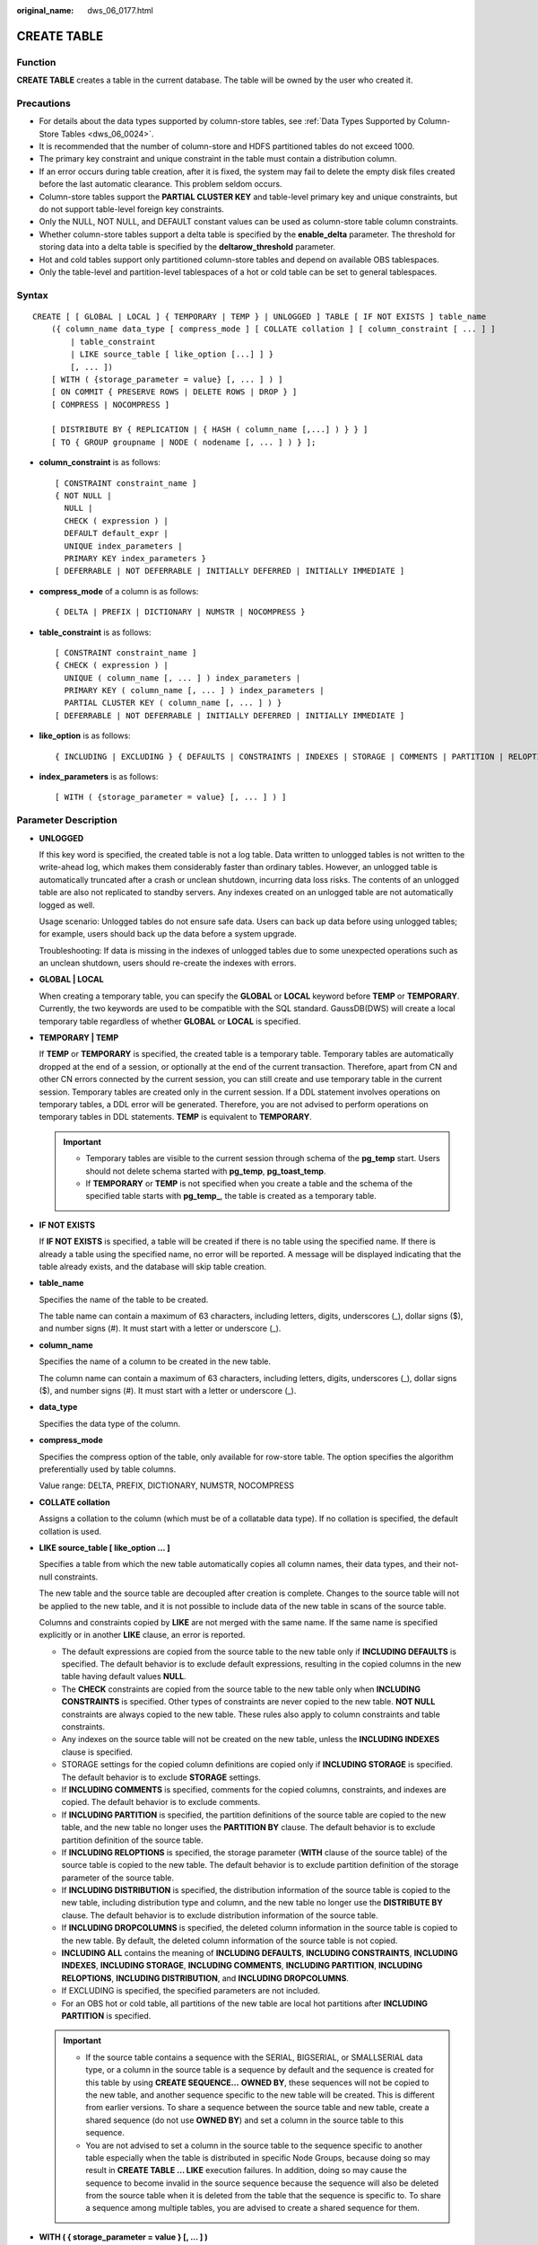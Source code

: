 :original_name: dws_06_0177.html

.. _dws_06_0177:

CREATE TABLE
============

Function
--------

**CREATE TABLE** creates a table in the current database. The table will be owned by the user who created it.

Precautions
-----------

-  For details about the data types supported by column-store tables, see :ref:`Data Types Supported by Column-Store Tables <dws_06_0024>`.
-  It is recommended that the number of column-store and HDFS partitioned tables do not exceed 1000.
-  The primary key constraint and unique constraint in the table must contain a distribution column.
-  If an error occurs during table creation, after it is fixed, the system may fail to delete the empty disk files created before the last automatic clearance. This problem seldom occurs.
-  Column-store tables support the **PARTIAL CLUSTER KEY** and table-level primary key and unique constraints, but do not support table-level foreign key constraints.
-  Only the NULL, NOT NULL, and DEFAULT constant values can be used as column-store table column constraints.
-  Whether column-store tables support a delta table is specified by the **enable_delta** parameter. The threshold for storing data into a delta table is specified by the **deltarow_threshold** parameter.
-  Hot and cold tables support only partitioned column-store tables and depend on available OBS tablespaces.
-  Only the table-level and partition-level tablespaces of a hot or cold table can be set to general tablespaces.

Syntax
------

::

   CREATE [ [ GLOBAL | LOCAL ] { TEMPORARY | TEMP } | UNLOGGED ] TABLE [ IF NOT EXISTS ] table_name
       ({ column_name data_type [ compress_mode ] [ COLLATE collation ] [ column_constraint [ ... ] ]
           | table_constraint
           | LIKE source_table [ like_option [...] ] }
           [, ... ])
       [ WITH ( {storage_parameter = value} [, ... ] ) ]
       [ ON COMMIT { PRESERVE ROWS | DELETE ROWS | DROP } ]
       [ COMPRESS | NOCOMPRESS ]

       [ DISTRIBUTE BY { REPLICATION | { HASH ( column_name [,...] ) } } ]
       [ TO { GROUP groupname | NODE ( nodename [, ... ] ) } ];

-  **column_constraint** is as follows:

   ::

      [ CONSTRAINT constraint_name ]
      { NOT NULL |
        NULL |
        CHECK ( expression ) |
        DEFAULT default_expr |
        UNIQUE index_parameters |
        PRIMARY KEY index_parameters }
      [ DEFERRABLE | NOT DEFERRABLE | INITIALLY DEFERRED | INITIALLY IMMEDIATE ]

-  **compress_mode** of a column is as follows:

   ::

      { DELTA | PREFIX | DICTIONARY | NUMSTR | NOCOMPRESS }

-  **table_constraint** is as follows:

   ::

      [ CONSTRAINT constraint_name ]
      { CHECK ( expression ) |
        UNIQUE ( column_name [, ... ] ) index_parameters |
        PRIMARY KEY ( column_name [, ... ] ) index_parameters |
        PARTIAL CLUSTER KEY ( column_name [, ... ] ) }
      [ DEFERRABLE | NOT DEFERRABLE | INITIALLY DEFERRED | INITIALLY IMMEDIATE ]

-  **like_option** is as follows:

   ::

      { INCLUDING | EXCLUDING } { DEFAULTS | CONSTRAINTS | INDEXES | STORAGE | COMMENTS | PARTITION | RELOPTIONS | DISTRIBUTION | DROPCOLUMNS | ALL }

-  **index_parameters** is as follows:

   ::

      [ WITH ( {storage_parameter = value} [, ... ] ) ]

Parameter Description
---------------------

-  **UNLOGGED**

   If this key word is specified, the created table is not a log table. Data written to unlogged tables is not written to the write-ahead log, which makes them considerably faster than ordinary tables. However, an unlogged table is automatically truncated after a crash or unclean shutdown, incurring data loss risks. The contents of an unlogged table are also not replicated to standby servers. Any indexes created on an unlogged table are not automatically logged as well.

   Usage scenario: Unlogged tables do not ensure safe data. Users can back up data before using unlogged tables; for example, users should back up the data before a system upgrade.

   Troubleshooting: If data is missing in the indexes of unlogged tables due to some unexpected operations such as an unclean shutdown, users should re-create the indexes with errors.

-  **GLOBAL \| LOCAL**

   When creating a temporary table, you can specify the **GLOBAL** or **LOCAL** keyword before **TEMP** or **TEMPORARY**. Currently, the two keywords are used to be compatible with the SQL standard. GaussDB(DWS) will create a local temporary table regardless of whether **GLOBAL** or **LOCAL** is specified.

-  **TEMPORARY \| TEMP**

   If **TEMP** or **TEMPORARY** is specified, the created table is a temporary table. Temporary tables are automatically dropped at the end of a session, or optionally at the end of the current transaction. Therefore, apart from CN and other CN errors connected by the current session, you can still create and use temporary table in the current session. Temporary tables are created only in the current session. If a DDL statement involves operations on temporary tables, a DDL error will be generated. Therefore, you are not advised to perform operations on temporary tables in DDL statements. **TEMP** is equivalent to **TEMPORARY**.

   .. important::

      -  Temporary tables are visible to the current session through schema of the **pg_temp** start. Users should not delete schema started with **pg_temp**, **pg_toast_temp**.
      -  If **TEMPORARY** or **TEMP** is not specified when you create a table and the schema of the specified table starts with **pg_temp\_**, the table is created as a temporary table.

-  **IF NOT EXISTS**

   If **IF NOT EXISTS** is specified, a table will be created if there is no table using the specified name. If there is already a table using the specified name, no error will be reported. A message will be displayed indicating that the table already exists, and the database will skip table creation.

-  **table_name**

   Specifies the name of the table to be created.

   The table name can contain a maximum of 63 characters, including letters, digits, underscores (_), dollar signs ($), and number signs (#). It must start with a letter or underscore (_).

-  **column_name**

   Specifies the name of a column to be created in the new table.

   The column name can contain a maximum of 63 characters, including letters, digits, underscores (_), dollar signs ($), and number signs (#). It must start with a letter or underscore (_).

-  **data_type**

   Specifies the data type of the column.

-  **compress_mode**

   Specifies the compress option of the table, only available for row-store table. The option specifies the algorithm preferentially used by table columns.

   Value range: DELTA, PREFIX, DICTIONARY, NUMSTR, NOCOMPRESS

-  **COLLATE collation**

   Assigns a collation to the column (which must be of a collatable data type). If no collation is specified, the default collation is used.

-  **LIKE source_table [ like_option ... ]**

   Specifies a table from which the new table automatically copies all column names, their data types, and their not-null constraints.

   The new table and the source table are decoupled after creation is complete. Changes to the source table will not be applied to the new table, and it is not possible to include data of the new table in scans of the source table.

   Columns and constraints copied by **LIKE** are not merged with the same name. If the same name is specified explicitly or in another **LIKE** clause, an error is reported.

   -  The default expressions are copied from the source table to the new table only if **INCLUDING DEFAULTS** is specified. The default behavior is to exclude default expressions, resulting in the copied columns in the new table having default values **NULL**.
   -  The **CHECK** constraints are copied from the source table to the new table only when **INCLUDING CONSTRAINTS** is specified. Other types of constraints are never copied to the new table. **NOT NULL** constraints are always copied to the new table. These rules also apply to column constraints and table constraints.
   -  Any indexes on the source table will not be created on the new table, unless the **INCLUDING INDEXES** clause is specified.
   -  STORAGE settings for the copied column definitions are copied only if **INCLUDING STORAGE** is specified. The default behavior is to exclude **STORAGE** settings.
   -  If **INCLUDING COMMENTS** is specified, comments for the copied columns, constraints, and indexes are copied. The default behavior is to exclude comments.
   -  If **INCLUDING PARTITION** is specified, the partition definitions of the source table are copied to the new table, and the new table no longer uses the **PARTITION BY** clause. The default behavior is to exclude partition definition of the source table.
   -  If **INCLUDING RELOPTIONS** is specified, the storage parameter (**WITH** clause of the source table) of the source table is copied to the new table. The default behavior is to exclude partition definition of the storage parameter of the source table.
   -  If **INCLUDING DISTRIBUTION** is specified, the distribution information of the source table is copied to the new table, including distribution type and column, and the new table no longer use the **DISTRIBUTE BY** clause. The default behavior is to exclude distribution information of the source table.
   -  If **INCLUDING DROPCOLUMNS** is specified, the deleted column information in the source table is copied to the new table. By default, the deleted column information of the source table is not copied.
   -  **INCLUDING ALL** contains the meaning of **INCLUDING DEFAULTS**, **INCLUDING CONSTRAINTS**, **INCLUDING INDEXES**, **INCLUDING STORAGE**, **INCLUDING COMMENTS**, **INCLUDING PARTITION**, **INCLUDING RELOPTIONS**, **INCLUDING DISTRIBUTION**, and **INCLUDING DROPCOLUMNS**.
   -  If EXCLUDING is specified, the specified parameters are not included.
   -  For an OBS hot or cold table, all partitions of the new table are local hot partitions after **INCLUDING PARTITION** is specified.

   .. important::

      -  If the source table contains a sequence with the SERIAL, BIGSERIAL, or SMALLSERIAL data type, or a column in the source table is a sequence by default and the sequence is created for this table by using **CREATE SEQUENCE...** **OWNED BY**, these sequences will not be copied to the new table, and another sequence specific to the new table will be created. This is different from earlier versions. To share a sequence between the source table and new table, create a shared sequence (do not use **OWNED BY**) and set a column in the source table to this sequence.
      -  You are not advised to set a column in the source table to the sequence specific to another table especially when the table is distributed in specific Node Groups, because doing so may result in **CREATE TABLE ... LIKE** execution failures. In addition, doing so may cause the sequence to become invalid in the source sequence because the sequence will also be deleted from the source table when it is deleted from the table that the sequence is specific to. To share a sequence among multiple tables, you are advised to create a shared sequence for them.

-  **WITH ( { storage_parameter = value } [, ... ] )**

   Specifies an optional storage parameter for a table or an index.

   .. note::

      Using Numeric of any precision to define column, specifies precision p and scale s. When precision and scale are not specified, the input will be displayed.

   The description of parameters is as follows:

   -  FILLFACTOR

      The fillfactor of a table is a percentage between 10 and 100. 100 (complete packing) is the default value. When a smaller fillfactor is specified, **INSERT** operations pack table pages only to the indicated percentage. The remaining space on each page is reserved for updating rows on that page. This gives **UPDATE** a chance to place the updated copy of a row on the same page, which is more efficient than placing it on a different page. For a table whose records are never updated, setting the fillfactor to 100 (complete packing) is the appropriate choice, but in heavily updated tables smaller fillfactors are appropriate. The parameter has no meaning for column-based tables.

      Value range: 10-100

   -  ORIENTATION

      Specifies the storage mode (row-store, column-store) for table data. This parameter cannot be modified once it is set.

      Valid value:

      -  **ROW** indicates that table data is stored in rows.

         **ROW** applies to OLTP service, which has many interactive transactions. An interaction involves many columns in the table. Using ROW can improve the efficiency.

      -  **COLUMN** indicates that the data is stored in columns.

         **COLUMN** applies to the data warehouse service, which has a large amount of aggregation computing, and involves a few column operations.

      Default value:

      If an ordinary tablespace is specified, the default is **ROW**.

   -  COMPRESSION

      Specifies the compression level of the table data. It determines the compression ratio and time. Generally, the higher the level of compression, the higher the ratio, the longer the time, and the lower the level of compression, the lower the ratio, the shorter the time. The actual compression ratio depends on the distribution characteristics of loading table data.

      Valid value:

      -  The valid values for column-store tables are **YES**/**NO** and **LOW**/**MIDDLE**/**HIGH**, and the default is **LOW**.
      -  The valid values for row-store tables are **YES** and **NO**, and the default is **NO**.

         .. note::

            -  The row-store table compression function is not put into commercial use. To use this function, contact technical support.

      GaussDB(DWS) provides the following compression algorithms:

      .. table:: **Table 1** Compression algorithms for column-based storage

         +-------------+--------------------------------------------------------+--------------------------------------+---------------------------------------------------------+
         | COMPRESSION | NUMERIC                                                | STRING                               | INT                                                     |
         +=============+========================================================+======================================+=========================================================+
         | LOW         | Delta compression + RLE compression                    | LZ4 compression                      | Delta compression (RLE is optional.)                    |
         +-------------+--------------------------------------------------------+--------------------------------------+---------------------------------------------------------+
         | MIDDLE      | Delta compression + RLE compression + LZ4 compression  | dict compression or LZ4 compression  | Delta compression or LZ4 compression (RLE is optional)  |
         +-------------+--------------------------------------------------------+--------------------------------------+---------------------------------------------------------+
         | HIGH        | Delta compression + RLE compression + zlib compression | dict compression or zlib compression | Delta compression or zlib compression (RLE is optional) |
         +-------------+--------------------------------------------------------+--------------------------------------+---------------------------------------------------------+

   -  COMPRESSLEVEL

      Specifies the compression level of the table data. It determines the compression ratio and time. This divides a compression level into sublevels, providing you with more choices for compression rate and duration. As the value becomes greater, the compression rate becomes higher and duration longer at the same compression level. The parameter is only valid for column-store table.

      Value range: 0 to 3. The default value is **0**.

   -  MAX_BATCHROW

      Specifies the maximum of a storage unit during data loading process. The parameter is only valid for column-store table.

      Value range: 10000 to 60000

      Default value: **60000**

      .. note::

         When a column-store table is imported, the following error is reported: **cu.cpp: 249: The parameter destMax is equal to zero or larger than the macro: SECUREC_STRING_MAX_LEN.**

         If the error persists after the statement or sorting is adjusted, change the maximum number of records in a storage unit from 60,000 to 30,000 by setting **MAX_BATCHROW**.

   -  PARTIAL_CLUSTER_ROWS

      Specifies the number of records to be partial cluster stored during data loading process. The parameter is only valid for column-store table.

      Value range: 600000 to 2147483647

   -  enable_delta

      Specifies whether to enable delta tables in column-store tables. The parameter is only valid for column-store tables.

      Default value: **off**

   -  DELTAROW_THRESHOLD

      Specifies the upper limit of to-be-imported rows for triggering the data import to a delta table when data is to be imported to a column-store table. This parameter takes effect only if the **enable_delta** table parameter is set to **on**. The parameter is only valid for column-store table.

      The value ranges from **0** to **60000**. The default value is **6000**.

   -  COLVERSION

      Specifies the version of the column-store format. You can switch between different storage formats.

      Valid value:

      **1.0**: Each column in a column-store table is stored in a separate file. The file name is **relfilenode.C1.0**, **relfilenode.C2.0**, **relfilenode.C3.0**, or similar.

      **2.0**: All columns of a column-store table are combined and stored in a file. The file is named **relfilenode.C1.0**.

      Default value: **2.0**

      The value of **COLVERSION** can only be set to **2.0** for OBS hot and cold tables.

      .. note::

         -  For clusters of version 8.1.0, the default value of this parameter is **1.0**. For clusters of version 8.1.1 or later, the default value of this parameter is **2.0**. If the cluster version is upgraded from 8.1.0 to 8.1.1 or later, the default value of this parameter changes from **1.0** to **2.0**.
         -  When creating a column-store table, set **COLVERSION** to **2.0**. Compared with the **1.0** storage format, the performance is significantly improved:

            #. The time required for creating a column-store wide table is significantly reduced.
            #. In the Roach data backup scenario, the backup time is significantly reduced.
            #. The build and catch up time is greatly reduced.
            #. The occupied disk space decreases significantly.

   -  COLD_TABLESPACE

      Specifies the OBS tablespace for the cold partitions in a hot or cold table. This parameter is available only to partitioned column-store tables and cannot be modified. It must be used together with **storage_policy**.

      Valid value: a valid OBS tablespace name

   -  STORAGE_POLICY

      Specifies the hot and cold partition switching policy. This parameter is supported only by hot and cold tables. This parameter must be used together with **cold_tablespace**.

      Value range: *Cold and hot switchover policy name*:*Cold and hot switchover threshold*. Currently, only LMT and HPN policies are supported. LMT indicates that the switchover is performed based on the last update time of partitions. HPN indicates the switchover is performed based on a fixed number of reserved hot partitions.

      -  **LMT:[**\ *day*\ **]**: Switch the hot partition data that is not updated in the last *[day]* days to the OBS tablespace as cold partition data. *[day]* is an integer ranging from 0 to 36500, in days.
      -  **HPN:[**\ *hot_partition_num*\ **]**: [*hot_partition_num*] indicates the number of hot partitions (with data) to be retained. The rule is to find the maximum sequence ID of the partitions with data. The partitions without data whose sequence ID is greater than the maximum sequence ID are hot partitions, and [*hot_partition_num*] partitions are retained as hot partitions in descending order according to the sequence ID. A partition whose sequence ID is smaller than the minimum sequence ID of the retained hot partition is a cold partition. During hot and cold partition switchover, data needs to be migrated to the OBS tablespace. *[hot_partition_num]* is an integer ranging from 0 to 1600.

      .. note::

         The hybrid data warehouse (standalone) does not support cold and hot partition switchover.

   -  SKIP_FPI_HINT

      Indicates whether to skip the hint bits operation when the full-page writes (FPW) log needs to be written during sequential scanning.

      Default value: **false**

      .. note::

         If **SKIP_FPI_HINT** is set to **true** and the checkpoint operation is performed on a table, no Xlog will be generated when the table is sequentially scanned. This applies to intermediate tables that are queried less frequently, reducing the size of Xlogs and improving query performance.

-  **ON COMMIT { PRESERVE ROWS \| DELETE ROWS \| DROP }**

   **ON COMMIT** determines what to do when you commit a temporary table creation operation. The three options are as follows. Currently, only **PRESERVE ROWS** and **DELETE ROWS** can be used.

   -  **PRESERVE ROWS** (Default): No special action is taken at the ends of transactions. The temporary table and its table data are unchanged.
   -  **DELETE ROWS**: All rows in the temporary table will be deleted at the end of each transaction block.
   -  **DROP**: The temporary table will be dropped at the end of the current transaction block.

-  **COMPRESS \| NOCOMPRESS**

   If you specify **COMPRESS** in the **CREATE TABLE** statement, the compression feature is triggered in the case of a bulk **INSERT** operation. If this feature is enabled, a scan is performed for all tuple data within the page to generate a dictionary and then the tuple data is compressed and stored. If **NOCOMPRESS** is specified, the table is not compressed.

   Default value: **NOCOMPRESS**, tuple data is not compressed before storage.

-  **DISTRIBUTE BY**

   Specifies how the table is distributed or replicated between DNs.

   Valid value:

   -  **REPLICATION**: Each row in the table exists on all DNs, that is, each DN has complete table data.
   -  **HASH (column_name)**: Each row of the table will be placed into all the DNs based on the hash value of the specified column.

      .. note::

         -  When **DISTRIBUTE BY HASH (column_name)** is specified, the primary key and its unique index must contain the **column_name** column.
         -  When **DISTRIBUTE BY HASH (column_name)** in a referenced table is specified, the foreign key of the reference table must contain the **column_name** column.
         -  The hybrid data warehouse (standalone) has only one DN. Therefore, the distribution rule is ignored and cannot be modified.

   Default value: **HASH(column_name)**, the key column of **column_name** (if any) or the column of distribution column supported by first data type.

   **column_name** supports the following data types:

   -  Integer types: TINYINT, SMALLINT, INT, BIGINT, and NUMERIC/DECIMAL
   -  Character types: CHAR, BPCHAR, VARCHAR, VARCHAR2, NVARCHAR2, and TEXT
   -  Date/time types: DATE, TIME, TIMETZ, TIMESTAMP, TIMESTAMPTZ, INTERVAL, and SMALLDATETIME

   .. note::

      When you create a table, the choices of distribution keys and partition keys have major impact on SQL query performance. Therefore, choosing proper distribution column and partition key with strategies.

      -  Selecting an Appropriate Distribution Column

         In the data distributed table using Hash, an appropriate distributed array should be used to distribute and store data on multiple DNs evenly, preventing data skew (uneven data distribution across several DNs). Determine the proper distribution column based on the following principles:

         #. Determine whether data is skewed.

            Connect to the database and run the following statements to check the number of tuples on each DN: Replace *tablename* with the actual name of the table to be analyzed.

            .. code-block::

               SELECT a.count,b.node_name FROM (SELECT count(*) AS count,xc_node_id FROM tablename GROUP BY xc_node_id) a, pgxc_node b WHERE a.xc_node_id=b.node_id ORDER BY a.count DESC;

            If tuple numbers vary greatly (several times or tenfold) in each DN, a data skew occurs. Change the data distribution key based on the following principles:

         #. Run the ALTER TABLE statement to adjust the distribution column. The rules for selecting a distribution column are as follows:

            The column value of the distribution column should be discrete so that data can be evenly distributed on each DN. For example, you are advised to select the primary key of a table as the distribution column, and the ID card number as the distribution column in a personnel information table.

            With the above principles met, you can select join conditions as distribution keys so that join tasks can be pushed down to DNs, reducing the amount of data transferred between the DNs.

      -  Selecting appropriate partition keys

         In range partitioning, the table is partitioned into ranges defined by a key column or set of columns, with no overlap between the ranges of values assigned to different partitions. Each range has a dedicated partition for data storage.

         Modify partition keys to make the query result stored in the same or least partitions (partition pruning). Obtaining consecutive I/O to improve the query performance.

         In actual services, time is used to filter query objects. Therefore, you can use time as a partition key, and change the key value based on the total data volume and single data query volume.

-  **TO { GROUP groupname \| NODE ( nodename [, ... ] ) }**

   **TO GROUP** specifies the Node Group in which the table is created. Currently, it cannot be used for HDFS tables. **TO NODE** is used for internal scale-out tools.

-  **CONSTRAINT constraint_name**

   Specifies a name for a column or table constraint. The optional constraint clauses specify constraints that new or updated rows must satisfy for an insert or update operation to succeed.

   There are two ways to define constraints:

   -  A column constraint is defined as part of a column definition, and it is bound to a particular column.
   -  A table constraint is not bound to any particular columns but can apply to more than one column.

-  **NOT NULL**

   Indicates that the column is not allowed to contain **NULL** values.

-  **NULL**

   The column is allowed to contain **NULL** values. This is the default setting.

   This clause is only provided for compatibility with non-standard SQL databases. You are advised not to use this clause.

-  **CHECK ( expression )**

   Specifies an expression producing a Boolean result which new or updated rows must satisfy for an insert or update operation to succeed. Expressions evaluating to **TRUE** or **UNKNOWN** succeed. If any row of an insert or update operation produces a FALSE result, an error exception is raised and the insert or update does not alter the database.

   A check constraint specified as a column constraint should reference only the column's values, while an expression appearing in a table constraint can reference multiple columns.

   .. note::

      **<>NULL** and **!=NULL** are invalid in an expression. Change them to **IS NOT NULL**.

-  **DEFAULT default_expr**

   Assigns a default data value for a column. The value can be any variable-free expressions (Subqueries and cross-references to other columns in the current table are not allowed). The data type of the default expression must match the data type of the column.

   The default expression will be used in any insert operation that does not specify a value for the column. If there is no default value for a column, then the default value is **NULL**.

-  **UNIQUE index_parameters**

   **UNIQUE ( column_name [, ... ] ) index_parameters**

   Specifies that a group of one or more columns of a table can contain only unique values.

   For the purpose of a unique constraint, NULL is not considered equal.

   .. note::

      If **DISTRIBUTE BY REPLICATION** is not specified, the column table that contains only unique values must contain distribution columns.

-  **PRIMARY KEY index_parameters**

   **PRIMARY KEY ( column_name [, ... ] ) index_parameters**

   Specifies the primary key constraint specifies that a column or columns of a table can contain only unique (non-duplicate) and non-null values.

   Only one primary key can be specified for a table.

   .. note::

      If **DISTRIBUTE BY REPLICATION** is not specified, the column set with a primary key constraint must contain distributed columns.

-  **DEFERRABLE \| NOT DEFERRABLE**

   Controls whether the constraint can be deferred. A constraint that is not deferrable will be checked immediately after every command. Checking of constraints that are deferrable can be postponed until the end of the transaction using the **SET CONSTRAINTS** command. **NOT DEFERRABLE** is the default value. Currently, only **UNIQUE** and **PRIMARY KEY** constraints of row-store tables accept this clause. All the other constraints are not deferrable.

-  **PARTIAL CLUSTER KEY**

   Specifies a partial cluster key for storage. When importing data to a column-store table, you can perform local data sorting by specified columns (single or multiple).

-  **INITIALLY IMMEDIATE \| INITIALLY DEFERRED**

   If a constraint is deferrable, this clause specifies the default time to check the constraint.

   -  If the constraint is **INITIALLY IMMEDIATE** (default value), it is checked after each statement.
   -  If the constraint is **INITIALLY DEFERRED**, it is checked only at the end of the transaction.

   The constraint check time can be altered using the **SET CONSTRAINTS** command.

Using the LIKE Clause to Declare a Table
----------------------------------------

The new table **films_bk** automatically inherits all column names, data types, and non-null constraints from the source table **films**.

::

   CREATE TABLE films (
   code        char(5) PRIMARY KEY,
   title       varchar(40) NOT NULL,
   did         integer NOT NULL,
   date_prod   date,
   kind        varchar(10),
   len         interval hour to minute
   );
   CREATE TABLE films_bk LIKE films;

Creating a Table with Default Columns
-------------------------------------

Specify that the default value of the **W_STATE** column to **GA**. At the end of the transaction, check for duplicate values in the **W_WAREHOUSE_NAME** column.

::

   CREATE TABLE tpcds.warehouse_t2
   (
       W_WAREHOUSE_SK            INTEGER                NOT NULL,
       W_WAREHOUSE_ID            CHAR(16)               NOT NULL,
       W_WAREHOUSE_NAME          VARCHAR(20)   UNIQUE DEFERRABLE,
       W_WAREHOUSE_SQ_FT         INTEGER                        ,
       W_STREET_NUMBER           CHAR(10)                       ,
       W_STREET_NAME             VARCHAR(60)                    ,
       W_STREET_TYPE             CHAR(15)                       ,
       W_SUITE_NUMBER            CHAR(10)                       ,
       W_CITY                    VARCHAR(60)                    ,
       W_COUNTY                  VARCHAR(30)                    ,
       W_STATE                   CHAR(2)            DEFAULT 'GA',
       W_ZIP                     CHAR(10)                       ,
       W_COUNTRY                 VARCHAR(20)                    ,
       W_GMT_OFFSET              DECIMAL(5,2)
   );

Creating a Table with a Filler Factor
-------------------------------------

Set the fill factor to 70%.

::

   CREATE TABLE tpcds.warehouse_t3
   (
       W_WAREHOUSE_SK            INTEGER                NOT NULL,
       W_WAREHOUSE_ID            CHAR(16)               NOT NULL,
       W_WAREHOUSE_NAME          VARCHAR(20)                    ,
       W_WAREHOUSE_SQ_FT         INTEGER                        ,
       W_STREET_NUMBER           CHAR(10)                       ,
       W_STREET_NAME             VARCHAR(60)                    ,
       W_STREET_TYPE             CHAR(15)                       ,
       W_SUITE_NUMBER            CHAR(10)                       ,
       W_CITY                    VARCHAR(60)                    ,
       W_COUNTY                  VARCHAR(30)                    ,
       W_STATE                   CHAR(2)                        ,
       W_ZIP                     CHAR(10)                       ,
       W_COUNTRY                 VARCHAR(20)                    ,
       W_GMT_OFFSET              DECIMAL(5,2),
       UNIQUE(W_WAREHOUSE_NAME) WITH(fillfactor=70)
   );

Alternatively, use the following syntax to create a table with its fillfactor set to 70%:

::

   CREATE TABLE tpcds.warehouse_t4
   (
       W_WAREHOUSE_SK            INTEGER                NOT NULL,
       W_WAREHOUSE_ID            CHAR(16)               NOT NULL,
       W_WAREHOUSE_NAME          VARCHAR(20)              UNIQUE,
       W_WAREHOUSE_SQ_FT         INTEGER                        ,
       W_STREET_NUMBER           CHAR(10)                       ,
       W_STREET_NAME             VARCHAR(60)                    ,
       W_STREET_TYPE             CHAR(15)                       ,
       W_SUITE_NUMBER            CHAR(10)                       ,
       W_CITY                    VARCHAR(60)                    ,
       W_COUNTY                  VARCHAR(30)                    ,
       W_STATE                   CHAR(2)                        ,
       W_ZIP                     CHAR(10)                       ,
       W_COUNTRY                 VARCHAR(20)                    ,
       W_GMT_OFFSET              DECIMAL(5,2)
   ) WITH(fillfactor=70);

Creating a Table Whose Data Is Not Written to WALs
--------------------------------------------------

Use **UNLOGGED** to specify that table data is not written to write-ahead logs (WALs).

::

   CREATE UNLOGGED TABLE tpcds.warehouse_t5
   (
       W_WAREHOUSE_SK            INTEGER               NOT NULL,
       W_WAREHOUSE_ID            CHAR(16)              NOT NULL,
       W_WAREHOUSE_NAME          VARCHAR(20)                   ,
       W_WAREHOUSE_SQ_FT         INTEGER                       ,
       W_STREET_NUMBER           CHAR(10)                      ,
       W_STREET_NAME             VARCHAR(60)                   ,
       W_STREET_TYPE             CHAR(15)                      ,
       W_SUITE_NUMBER            CHAR(10)                      ,
       W_CITY                    VARCHAR(60)                   ,
       W_COUNTY                  VARCHAR(30)                   ,
       W_STATE                   CHAR(2)                       ,
       W_ZIP                     CHAR(10)                      ,
       W_COUNTRY                 VARCHAR(20)                   ,
       W_GMT_OFFSET              DECIMAL(5,2)
   );

Creating a Table Without Reporting Errors for Duplicate Tables (If Any)
-----------------------------------------------------------------------

If **IF NOT EXISTS** is specified, a table will be created if there is no table using the specified name. If there is already a table using the specified name, no error will be reported. A message will be displayed indicating that the table already exists, and the database will skip table creation.

::

   CREATE TABLE IF NOT EXISTS tpcds.warehouse_t6
   (
       W_WAREHOUSE_SK            INTEGER               NOT NULL,
       W_WAREHOUSE_ID            CHAR(16)              NOT NULL,
       W_WAREHOUSE_NAME          VARCHAR(20)                   ,
       W_WAREHOUSE_SQ_FT         INTEGER                       ,
       W_STREET_NUMBER           CHAR(10)                      ,
       W_STREET_NAME             VARCHAR(60)                   ,
       W_STREET_TYPE             CHAR(15)                      ,
       W_SUITE_NUMBER            CHAR(10)                      ,
       W_CITY                    VARCHAR(60)                   ,
       W_COUNTY                  VARCHAR(30)                   ,
       W_STATE                   CHAR(2)                       ,
       W_ZIP                     CHAR(10)                      ,
       W_COUNTRY                 VARCHAR(20)                   ,
       W_GMT_OFFSET              DECIMAL(5,2)
   );

Creating a Table with a Primary Key Constraint
----------------------------------------------

Use **PRIMARY KEY** to declare the primary key.

::

   CREATE TABLE tpcds.warehouse_t7
   (
       W_WAREHOUSE_SK            INTEGER            PRIMARY KEY,
       W_WAREHOUSE_ID            CHAR(16)              NOT NULL,
       W_WAREHOUSE_NAME          VARCHAR(20)                   ,
       W_WAREHOUSE_SQ_FT         INTEGER                       ,
       W_STREET_NUMBER           CHAR(10)                      ,
       W_STREET_NAME             VARCHAR(60)                   ,
       W_STREET_TYPE             CHAR(15)                      ,
       W_SUITE_NUMBER            CHAR(10)                      ,
       W_CITY                    VARCHAR(60)                   ,
       W_COUNTY                  VARCHAR(30)                   ,
       W_STATE                   CHAR(2)                       ,
       W_ZIP                     CHAR(10)                      ,
       W_COUNTRY                 VARCHAR(20)                   ,
       W_GMT_OFFSET              DECIMAL(5,2)
   );

Alternatively, use the following syntax to create a table with a primary key constraint:

::

   CREATE TABLE tpcds.warehouse_t8
   (
       W_WAREHOUSE_SK            INTEGER               NOT NULL,
       W_WAREHOUSE_ID            CHAR(16)              NOT NULL,
       W_WAREHOUSE_NAME          VARCHAR(20)                   ,
       W_WAREHOUSE_SQ_FT         INTEGER                       ,
       W_STREET_NUMBER           CHAR(10)                      ,
       W_STREET_NAME             VARCHAR(60)                   ,
       W_STREET_TYPE             CHAR(15)                      ,
       W_SUITE_NUMBER            CHAR(10)                      ,
       W_CITY                    VARCHAR(60)                   ,
       W_COUNTY                  VARCHAR(30)                   ,
       W_STATE                   CHAR(2)                       ,
       W_ZIP                     CHAR(10)                      ,
       W_COUNTRY                 VARCHAR(20)                   ,
       W_GMT_OFFSET              DECIMAL(5,2),
       PRIMARY KEY(W_WAREHOUSE_SK)
   );

Or use the following statement to specify the name of the constraint:

::

   CREATE TABLE tpcds.warehouse_t9
   (
       W_WAREHOUSE_SK            INTEGER               NOT NULL,
       W_WAREHOUSE_ID            CHAR(16)              NOT NULL,
       W_WAREHOUSE_NAME          VARCHAR(20)                   ,
       W_WAREHOUSE_SQ_FT         INTEGER                       ,
       W_STREET_NUMBER           CHAR(10)                      ,
       W_STREET_NAME             VARCHAR(60)                   ,
       W_STREET_TYPE             CHAR(15)                      ,
       W_SUITE_NUMBER            CHAR(10)                      ,
       W_CITY                    VARCHAR(60)                   ,
       W_COUNTY                  VARCHAR(30)                   ,
       W_STATE                   CHAR(2)                       ,
       W_ZIP                     CHAR(10)                      ,
       W_COUNTRY                 VARCHAR(20)                   ,
       W_GMT_OFFSET              DECIMAL(5,2),
       CONSTRAINT W_CSTR_KEY1 PRIMARY KEY(W_WAREHOUSE_SK)
   );

Creating a Table with a Compound Primary Key Constraint
-------------------------------------------------------

Use **PRIMARY KEY** to declare two primary keys at the same time.

::

   CREATE TABLE tpcds.warehouse_t10
   (
       W_WAREHOUSE_SK            INTEGER               NOT NULL,
       W_WAREHOUSE_ID            CHAR(16)              NOT NULL,
       W_WAREHOUSE_NAME          VARCHAR(20)                   ,
       W_WAREHOUSE_SQ_FT         INTEGER                       ,
       W_STREET_NUMBER           CHAR(10)                      ,
       W_STREET_NAME             VARCHAR(60)                   ,
       W_STREET_TYPE             CHAR(15)                      ,
       W_SUITE_NUMBER            CHAR(10)                      ,
       W_CITY                    VARCHAR(60)                   ,
       W_COUNTY                  VARCHAR(30)                   ,
       W_STATE                   CHAR(2)                       ,
       W_ZIP                     CHAR(10)                      ,
       W_COUNTRY                 VARCHAR(20)                   ,
       W_GMT_OFFSET              DECIMAL(5,2),
       CONSTRAINT W_CSTR_KEY2 PRIMARY KEY(W_WAREHOUSE_SK, W_WAREHOUSE_ID)
   );

Creating a Column-store Table
-----------------------------

Use **ORIENTATION** to specify the storage mode of table data.

::

   CREATE TABLE tpcds.warehouse_t11
   (
       W_WAREHOUSE_SK            INTEGER               NOT NULL,
       W_WAREHOUSE_ID            CHAR(16)              NOT NULL,
       W_WAREHOUSE_NAME          VARCHAR(20)                   ,
       W_WAREHOUSE_SQ_FT         INTEGER                       ,
       W_STREET_NUMBER           CHAR(10)                      ,
       W_STREET_NAME             VARCHAR(60)                   ,
       W_STREET_TYPE             CHAR(15)                      ,
       W_SUITE_NUMBER            CHAR(10)                      ,
       W_CITY                    VARCHAR(60)                   ,
       W_COUNTY                  VARCHAR(30)                   ,
       W_STATE                   CHAR(2)                       ,
       W_ZIP                     CHAR(10)                      ,
       W_COUNTRY                 VARCHAR(20)                   ,
       W_GMT_OFFSET              DECIMAL(5,2)
   ) WITH (ORIENTATION = COLUMN);

Creating a Column-store Table Using Partial Clustered Storage
-------------------------------------------------------------

When data is imported to a column-store table, perform partial sorting based on the one or more columns specified by **PARTIAL CLUSTER KEY**.

::

   CREATE TABLE tpcds.warehouse_t12
   (
       W_WAREHOUSE_SK            INTEGER               NOT NULL,
       W_WAREHOUSE_ID            CHAR(16)              NOT NULL,
       W_WAREHOUSE_NAME          VARCHAR(20)                   ,
       W_WAREHOUSE_SQ_FT         INTEGER                       ,
       W_STREET_NUMBER           CHAR(10)                      ,
       W_STREET_NAME             VARCHAR(60)                   ,
       W_STREET_TYPE             CHAR(15)                      ,
       W_SUITE_NUMBER            CHAR(10)                      ,
       W_CITY                    VARCHAR(60)                   ,
       W_COUNTY                  VARCHAR(30)                   ,
       W_STATE                   CHAR(2)                       ,
       W_ZIP                     CHAR(10)                      ,
       W_COUNTRY                 VARCHAR(20)                   ,
       W_GMT_OFFSET              DECIMAL(5,2),
       PARTIAL CLUSTER KEY(W_WAREHOUSE_SK, W_WAREHOUSE_ID)
   ) WITH (ORIENTATION = COLUMN)

Defining a Column-store Table with Compression Enabled
------------------------------------------------------

Use the **with** clause to declare the compression level.

::

   CREATE TABLE tpcds.warehouse_t17
   (
       W_WAREHOUSE_SK            INTEGER               NOT NULL,
       W_WAREHOUSE_ID            CHAR(16)              NOT NULL,
       W_WAREHOUSE_NAME          VARCHAR(20)                   ,
       W_WAREHOUSE_SQ_FT         INTEGER                       ,
       W_STREET_NUMBER           CHAR(10)                      ,
       W_STREET_NAME             VARCHAR(60)                   ,
       W_STREET_TYPE             CHAR(15)                      ,
       W_SUITE_NUMBER            CHAR(10)                      ,
       W_CITY                    VARCHAR(60)                   ,
       W_COUNTY                  VARCHAR(30)                   ,
       W_STATE                   CHAR(2)                       ,
       W_ZIP                     CHAR(10)                      ,
       W_COUNTRY                 VARCHAR(20)                   ,
       W_GMT_OFFSET              DECIMAL(5,2)
   ) WITH (ORIENTATION = COLUMN, COMPRESSION=HIGH);

Defining a Table with Compression Enabled
-----------------------------------------

When creating a table, specify the keyword **COMPRESS**.

::

   CREATE TABLE tpcds.warehouse_t13
   (
       W_WAREHOUSE_SK            INTEGER               NOT NULL,
       W_WAREHOUSE_ID            CHAR(16)              NOT NULL,
       W_WAREHOUSE_NAME          VARCHAR(20)                   ,
       W_WAREHOUSE_SQ_FT         INTEGER                       ,
       W_STREET_NUMBER           CHAR(10)                      ,
       W_STREET_NAME             VARCHAR(60)                   ,
       W_STREET_TYPE             CHAR(15)                      ,
       W_SUITE_NUMBER            CHAR(10)                      ,
       W_CITY                    VARCHAR(60)                   ,
       W_COUNTY                  VARCHAR(30)                   ,
       W_STATE                   CHAR(2)                       ,
       W_ZIP                     CHAR(10)                      ,
       W_COUNTRY                 VARCHAR(20)                   ,
       W_GMT_OFFSET              DECIMAL(5,2)
   ) COMPRESS;

Creating a Table that Checks Column Constraints
-----------------------------------------------

Use **CONSTRAINT** to declare a constraint.

::

   CREATE TABLE tpcds.warehouse_t19
   (
       W_WAREHOUSE_SK            INTEGER               PRIMARY KEY CHECK (W_WAREHOUSE_SK > 0),
       W_WAREHOUSE_ID            CHAR(16)              NOT NULL,
       W_WAREHOUSE_NAME          VARCHAR(20)           CHECK (W_WAREHOUSE_NAME IS NOT NULL),
       W_WAREHOUSE_SQ_FT         INTEGER                       ,
       W_STREET_NUMBER           CHAR(10)                      ,
       W_STREET_NAME             VARCHAR(60)                   ,
       W_STREET_TYPE             CHAR(15)                      ,
       W_SUITE_NUMBER            CHAR(10)                      ,
       W_CITY                    VARCHAR(60)                   ,
       W_COUNTY                  VARCHAR(30)                   ,
       W_STATE                   CHAR(2)                       ,
       W_ZIP                     CHAR(10)                      ,
       W_COUNTRY                 VARCHAR(20)                   ,
       W_GMT_OFFSET              DECIMAL(5,2)
   );

::

   CREATE TABLE tpcds.warehouse_t20
   (
       W_WAREHOUSE_SK            INTEGER               PRIMARY KEY,
       W_WAREHOUSE_ID            CHAR(16)              NOT NULL,
       W_WAREHOUSE_NAME          VARCHAR(20)           CHECK (W_WAREHOUSE_NAME IS NOT NULL),
       W_WAREHOUSE_SQ_FT         INTEGER                       ,
       W_STREET_NUMBER           CHAR(10)                      ,
       W_STREET_NAME             VARCHAR(60)                   ,
       W_STREET_TYPE             CHAR(15)                      ,
       W_SUITE_NUMBER            CHAR(10)                      ,
       W_CITY                    VARCHAR(60)                   ,
       W_COUNTY                  VARCHAR(30)                   ,
       W_STATE                   CHAR(2)                       ,
       W_ZIP                     CHAR(10)                      ,
       W_COUNTRY                 VARCHAR(20)                   ,
       W_GMT_OFFSET              DECIMAL(5,2),
       CONSTRAINT W_CONSTR_KEY2 CHECK(W_WAREHOUSE_SK > 0 AND W_WAREHOUSE_NAME IS NOT NULL)
   );

Creating a Temporary Table
--------------------------

Specify the **TEMP** or **TEMPORARY** keyword to create a temporary table.

::

   CREATE TEMPORARY TABLE warehouse_t14
   (
       W_WAREHOUSE_SK            INTEGER               NOT NULL,
       W_WAREHOUSE_ID            CHAR(16)              NOT NULL,
       W_WAREHOUSE_NAME          VARCHAR(20)                   ,
       W_WAREHOUSE_SQ_FT         INTEGER                       ,
       W_STREET_NUMBER           CHAR(10)                      ,
       W_STREET_NAME             VARCHAR(60)                   ,
       W_STREET_TYPE             CHAR(15)                      ,
       W_SUITE_NUMBER            CHAR(10)                      ,
       W_CITY                    VARCHAR(60)                   ,
       W_COUNTY                  VARCHAR(30)                   ,
       W_STATE                   CHAR(2)                       ,
       W_ZIP                     CHAR(10)                      ,
       W_COUNTRY                 VARCHAR(20)                   ,
       W_GMT_OFFSET              DECIMAL(5,2)
   );

Create a temporary table in a transaction and specify that data of this table is deleted when the transaction is committed.

::

   CREATE TEMPORARY TABLE warehouse_t15
   (
       W_WAREHOUSE_SK            INTEGER               NOT NULL,
       W_WAREHOUSE_ID            CHAR(16)              NOT NULL,
       W_WAREHOUSE_NAME          VARCHAR(20)                   ,
       W_WAREHOUSE_SQ_FT         INTEGER                       ,
       W_STREET_NUMBER           CHAR(10)                      ,
       W_STREET_NAME             VARCHAR(60)                   ,
       W_STREET_TYPE             CHAR(15)                      ,
       W_SUITE_NUMBER            CHAR(10)                      ,
       W_CITY                    VARCHAR(60)                   ,
       W_COUNTY                  VARCHAR(30)                   ,
       W_STATE                   CHAR(2)                       ,
       W_ZIP                     CHAR(10)                      ,
       W_COUNTRY                 VARCHAR(20)                   ,
       W_GMT_OFFSET              DECIMAL(5,2)
   ) ON COMMIT DELETE ROWS;

Creating a Row-store Table
--------------------------

Set **ORIENTATION** to **ROW**.

::

   CREATE TABLE tpcds.warehouse_t16
   (
       W_WAREHOUSE_SK            INTEGER               NOT NULL,
       W_WAREHOUSE_ID            CHAR(16)              NOT NULL,
       W_WAREHOUSE_NAME          VARCHAR(20)                   ,
       W_WAREHOUSE_SQ_FT         INTEGER                       ,
       W_STREET_NUMBER           CHAR(10)                      ,
       W_STREET_NAME             VARCHAR(60)                   ,
       W_STREET_TYPE             CHAR(15)                      ,
       W_SUITE_NUMBER            CHAR(10)                      ,
       W_CITY                    VARCHAR(60)                   ,
       W_COUNTY                  VARCHAR(30)                   ,
       W_STATE                   CHAR(2)                       ,
       W_ZIP                     CHAR(10)                      ,
       W_COUNTRY                 VARCHAR(20)                   ,
       W_GMT_OFFSET              DECIMAL(5,2)
   ) WITH (ORIENTATION = ROW);

Creating a Column-store Table in a Specified Version
----------------------------------------------------

Set **COLVERSION** to specify the version of the column storage format.

::

   CREATE TABLE tpcds.warehouse_t18
   (
       W_WAREHOUSE_SK            INTEGER               NOT NULL,
       W_WAREHOUSE_ID            CHAR(16)              NOT NULL,
       W_WAREHOUSE_NAME          VARCHAR(20)                   ,
       W_WAREHOUSE_SQ_FT         INTEGER                       ,
       W_STREET_NUMBER           CHAR(10)                      ,
       W_STREET_NAME             VARCHAR(60)                   ,
       W_STREET_TYPE             CHAR(15)                      ,
       W_SUITE_NUMBER            CHAR(10)                      ,
       W_CITY                    VARCHAR(60)                   ,
       W_COUNTY                  VARCHAR(30)                   ,
       W_STATE                   CHAR(2)                       ,
       W_ZIP                     CHAR(10)                      ,
       W_COUNTRY                 VARCHAR(20)                   ,
       W_GMT_OFFSET              DECIMAL(5,2)
   ) WITH (ORIENTATION = COLUMN, COLVERSION=2.0);

Creating a Column-store Table with the Delta Table Enabled
----------------------------------------------------------

Set **enable_delta=on** to enable the delta table in column-store tables.

::

   CREATE TABLE tpcds.warehouse_t21
   (
       W_WAREHOUSE_SK            INTEGER               NOT NULL,
       W_WAREHOUSE_ID            CHAR(16)              NOT NULL,
       W_WAREHOUSE_NAME          VARCHAR(20)                   ,
       W_WAREHOUSE_SQ_FT         INTEGER                       ,
       W_STREET_NUMBER           CHAR(10)                      ,
       W_STREET_NAME             VARCHAR(60)                   ,
       W_STREET_TYPE             CHAR(15)                      ,
       W_SUITE_NUMBER            CHAR(10)                      ,
       W_CITY                    VARCHAR(60)                   ,
       W_COUNTY                  VARCHAR(30)                   ,
       W_STATE                   CHAR(2)                       ,
       W_ZIP                     CHAR(10)                      ,
       W_COUNTRY                 VARCHAR(20)                   ,
       W_GMT_OFFSET              DECIMAL(5,2)
   ) WITH (ORIENTATION = COLUMN, ENABLE_DELTA = ON);

Defining a Table with **SKIP_FPI_HINT** Enabled
-----------------------------------------------

Use the **with** clause to set **SKIP_FPI_HINT**.

::

   CREATE TABLE tpcds.warehouse_t22
   (
       W_WAREHOUSE_SK            INTEGER               NOT NULL,
       W_WAREHOUSE_ID            CHAR(16)              NOT NULL,
       W_WAREHOUSE_NAME          VARCHAR(20)                   ,
       W_WAREHOUSE_SQ_FT         INTEGER                       ,
       W_STREET_NUMBER           CHAR(10)                      ,
       W_STREET_NAME             VARCHAR(60)                   ,
       W_STREET_TYPE             CHAR(15)                      ,
       W_SUITE_NUMBER            CHAR(10)                      ,
       W_CITY                    VARCHAR(60)                   ,
       W_COUNTY                  VARCHAR(30)                   ,
       W_STATE                   CHAR(2)                       ,
       W_ZIP                     CHAR(10)                      ,
       W_COUNTRY                 VARCHAR(20)                   ,
       W_GMT_OFFSET              DECIMAL(5,2)
   ) WITH (SKIP_FPI_HINT = TRUE);

Creating Hot and Cold Tables
----------------------------

Create an OBS tablespace that hot and cold tables depend on.

::

   CREATE TABLESPACE obs_location WITH(
       filesystem = obs,
       address = 'obs URL',
       access_key = 'xxxxxxxx',
       secret_access_key = 'xxxxxxxx',
       encrypt = 'on',
       storepath = '/obs_bucket/obs_tablespace'
   );

Create a hot or cold table. Only column-store partitioned tables are supported.

::

   CREATE TABLE tpcds.warehouse_t23
   (
       W_WAREHOUSE_SK            INTEGER               NOT NULL,
       W_WAREHOUSE_ID            CHAR(16)              NOT NULL,
       W_WAREHOUSE_NAME          VARCHAR(20)                   ,
       W_WAREHOUSE_SQ_FT         INTEGER                       ,
       W_STREET_NUMBER           CHAR(10)                      ,
       W_STREET_NAME             VARCHAR(60)                   ,
       W_STREET_TYPE             CHAR(15)                      ,
       W_SUITE_NUMBER            CHAR(10)                      ,
       W_CITY                    VARCHAR(60)                   ,
       W_COUNTY                  VARCHAR(30)                   ,
       W_STATE                   CHAR(2)                       ,
       W_ZIP                     CHAR(10)                      ,
       W_COUNTRY                 VARCHAR(20)                   ,
       W_GMT_OFFSET              DECIMAL(5,2)
   )
   WITH (ORIENTATION = COLUMN, cold_tablespace = "obs_location", storage_policy = 'LMT:30')
   DISTRIBUTE BY HASH (W_WAREHOUSE_SK)
   PARTITION BY RANGE(W_WAREHOUSE_SQ_FT)
   (
       PARTITION P1 VALUES LESS THAN(100000),
       PARTITION P2 VALUES LESS THAN(200000),
       PARTITION P3 VALUES LESS THAN(300000),
       PARTITION P4 VALUES LESS THAN(400000),
       PARTITION P5 VALUES LESS THAN(500000),
       PARTITION P6 VALUES LESS THAN(600000),
       PARTITION P7 VALUES LESS THAN(700000),
       PARTITION P8 VALUES LESS THAN(MAXVALUE)
   )ENABLE ROW MOVEMENT;

Creating an Auto-increment Table That Uses UUID as the Primary Key
------------------------------------------------------------------

Set **W_UUID** to **SMALLSERIAL**.

::

   CREATE TABLE tpcds.warehouse_t24
   (
       W_WAREHOUSE_SK            INTEGER               NOT NULL,
       W_WAREHOUSE_ID            CHAR(16)              NOT NULL,
       W_WAREHOUSE_NAME          VARCHAR(20)                   ,
       W_WAREHOUSE_SQ_FT         INTEGER                       ,
       W_STREET_NUMBER           CHAR(10)                      ,
       W_STREET_NAME             VARCHAR(60)                   ,
       W_STREET_TYPE             CHAR(15)                      ,
       W_SUITE_NUMBER            CHAR(10)                      ,
       W_CITY                    VARCHAR(60)                   ,
       W_COUNTY                  VARCHAR(30)                   ,
       W_UUID                    SMALLSERIAL                   ,
       W_ZIP                     CHAR(10)                      ,
       W_COUNTRY                 VARCHAR(20)                   ,
       W_GMT_OFFSET              DECIMAL(5,2)
   ) WITH (ORIENTATION = ROW);

Creating a Table that Uses Hash Distribution
--------------------------------------------

Use **DISTRIBUTE BY** to specify table distribution across nodes.

::

   CREATE TABLE tpcds.warehouse_t25
   (
       W_WAREHOUSE_SK            INTEGER               NOT NULL,
       W_WAREHOUSE_ID            CHAR(16)              NOT NULL,
       W_WAREHOUSE_NAME          VARCHAR(20)                   ,
       W_WAREHOUSE_SQ_FT         INTEGER                       ,
       W_STREET_NUMBER           CHAR(10)                      ,
       W_STREET_NAME             VARCHAR(60)                   ,
       W_STREET_TYPE             CHAR(15)                      ,
       W_SUITE_NUMBER            CHAR(10)                      ,
       W_CITY                    VARCHAR(60)                   ,
       W_COUNTY                  VARCHAR(30)                   ,
       W_STATE                   CHAR(2)                       ,
       W_ZIP                     CHAR(10)                      ,
       W_COUNTRY                 VARCHAR(20)                   ,
       W_GMT_OFFSET              DECIMAL(5,2),
       CONSTRAINT W_CONSTR_KEY3 UNIQUE(W_WAREHOUSE_SK)
   )DISTRIBUTE BY HASH(W_WAREHOUSE_SK);

Defining a Table with Each Row Stored in All DNs
------------------------------------------------

::

   CREATE TABLE tpcds.warehouse_t26
   (
       W_WAREHOUSE_SK            INTEGER               NOT NULL,
       W_WAREHOUSE_ID            CHAR(16)              NOT NULL,
       W_WAREHOUSE_NAME          VARCHAR(20)                   ,
       W_WAREHOUSE_SQ_FT         INTEGER                       ,
       W_STREET_NUMBER           CHAR(10)                      ,
       W_STREET_NAME             VARCHAR(60)                   ,
       W_STREET_TYPE             CHAR(15)                      ,
       W_SUITE_NUMBER            CHAR(10)                      ,
       W_CITY                    VARCHAR(60)                   ,
       W_COUNTY                  VARCHAR(30)                   ,
       W_STATE                   CHAR(2)                       ,
       W_ZIP                     CHAR(10)                      ,
       W_COUNTRY                 VARCHAR(20)                   ,
       W_GMT_OFFSET              DECIMAL(5,2)
   )DISTRIBUTE BY REPLICATION;

Links
-----

:ref:`ALTER TABLE <dws_06_0142>`, :ref:`DROP TABLE <dws_06_0208>`
